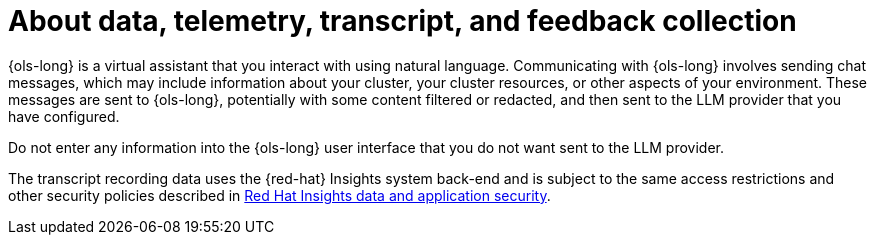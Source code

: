 // This module is used in the following assemblies:
// about/ols-about-openshift-lightspeed.adoc

:_mod-docs-content-type: CONCEPT
[id="ols-about-data-telemetry-transcript-and-feedback-collection_{context}"]
= About data, telemetry, transcript, and feedback collection

{ols-long} is a virtual assistant that you interact with using natural language. Communicating with {ols-long} involves sending chat messages, which may include information about your cluster, your cluster resources, or other aspects of your environment. These messages are sent to {ols-long}, potentially with some content filtered or redacted, and then sent to the LLM provider that you have configured.

Do not enter any information into the {ols-long} user interface that you do not want sent to the LLM provider.

The transcript recording data uses the {red-hat} Insights system back-end and is subject to the same access restrictions and other security policies described in link:https://www.redhat.com/en/technologies/management/insights/data-application-security[Red Hat Insights data and application security].